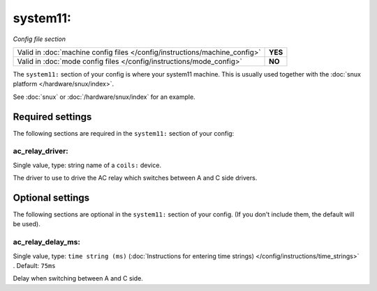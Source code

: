 system11:
=========

*Config file section*

+----------------------------------------------------------------------------+---------+
| Valid in :doc:`machine config files </config/instructions/machine_config>` | **YES** |
+----------------------------------------------------------------------------+---------+
| Valid in :doc:`mode config files </config/instructions/mode_config>`       | **NO**  |
+----------------------------------------------------------------------------+---------+

.. overview

The ``system11:`` section of your config is where your system11 machine.
This is usually used together with the :doc:`snux platform </hardware/snux/index>`.

See :doc:`snux` or :doc:`/hardware/snux/index` for an example.

Required settings
-----------------

The following sections are required in the ``system11:`` section of your config:

ac_relay_driver:
~~~~~~~~~~~~~~~~
Single value, type: string name of a ``coils:`` device.

The driver to use to drive the AC relay which switches between A and C side drivers.

Optional settings
-----------------

The following sections are optional in the ``system11:`` section of your config. (If you don't include them, the default will be used).

ac_relay_delay_ms:
~~~~~~~~~~~~~~~~~~
Single value, type: ``time string (ms)`` (:doc:`Instructions for entering time strings) </config/instructions/time_strings>` . Default: ``75ms``

Delay when switching between A and C side.
